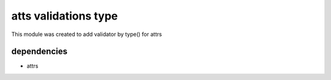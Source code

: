 ---------------------
atts validations type
---------------------

This module was created to add validator by type() for attrs


dependencies
------------

* attrs

